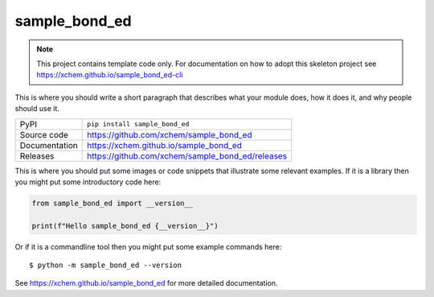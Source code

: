 sample_bond_ed
===========================

|code_ci| |docs_ci| |coverage| |pypi_version| |license|

.. note::

    This project contains template code only. For documentation on how to
    adopt this skeleton project see
    https://xchem.github.io/sample_bond_ed-cli

This is where you should write a short paragraph that describes what your module does,
how it does it, and why people should use it.

============== ==============================================================
PyPI           ``pip install sample_bond_ed``
Source code    https://github.com/xchem/sample_bond_ed
Documentation  https://xchem.github.io/sample_bond_ed
Releases       https://github.com/xchem/sample_bond_ed/releases
============== ==============================================================

This is where you should put some images or code snippets that illustrate
some relevant examples. If it is a library then you might put some
introductory code here:

.. code-block:: python

    from sample_bond_ed import __version__

    print(f"Hello sample_bond_ed {__version__}")

Or if it is a commandline tool then you might put some example commands here::

    $ python -m sample_bond_ed --version

.. |code_ci| image:: https://github.com/xchem/sample_bond_ed/actions/workflows/code.yml/badge.svg?branch=main
    :target: https://github.com/xchem/sample_bond_ed/actions/workflows/code.yml
    :alt: Code CI

.. |docs_ci| image:: https://github.com/xchem/sample_bond_ed/actions/workflows/docs.yml/badge.svg?branch=main
    :target: https://github.com/xchem/sample_bond_ed/actions/workflows/docs.yml
    :alt: Docs CI

.. |coverage| image:: https://codecov.io/gh/xchem/sample_bond_ed/branch/main/graph/badge.svg
    :target: https://codecov.io/gh/xchem/sample_bond_ed
    :alt: Test Coverage

.. |pypi_version| image:: https://img.shields.io/pypi/v/sample_bond_ed.svg
    :target: https://pypi.org/project/sample_bond_ed
    :alt: Latest PyPI version

.. |license| image:: https://img.shields.io/badge/License-Apache%202.0-blue.svg
    :target: https://opensource.org/licenses/Apache-2.0
    :alt: Apache License

..
    Anything below this line is used when viewing README.rst and will be replaced
    when included in index.rst

See https://xchem.github.io/sample_bond_ed for more detailed documentation.
